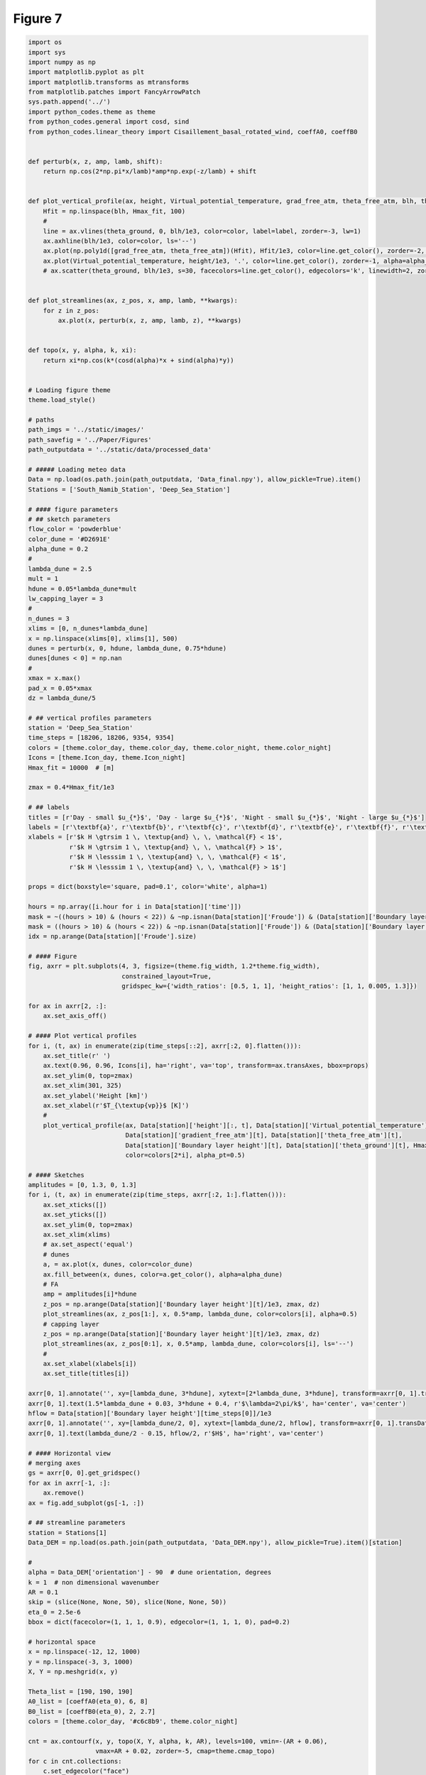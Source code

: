 
.. DO NOT EDIT.
.. THIS FILE WAS AUTOMATICALLY GENERATED BY SPHINX-GALLERY.
.. TO MAKE CHANGES, EDIT THE SOURCE PYTHON FILE:
.. "Paper_figure/Figure07.py"
.. LINE NUMBERS ARE GIVEN BELOW.

.. only:: html

    .. note::
        :class: sphx-glr-download-link-note

        Click :ref:`here <sphx_glr_download_Paper_figure_Figure07.py>`
        to download the full example code

.. rst-class:: sphx-glr-example-title

.. _sphx_glr_Paper_figure_Figure07.py:


============
Figure 7
============

.. GENERATED FROM PYTHON SOURCE LINES 7-220



.. image-sg:: /Paper_figure/images/sphx_glr_Figure07_001.png
   :alt:  , Day - small $u_{*}$, Day - large $u_{*}$,  , Night - small $u_{*}$, Night - large $u_{*}$
   :srcset: /Paper_figure/images/sphx_glr_Figure07_001.png
   :class: sphx-glr-single-img





.. code-block:: default


    import os
    import sys
    import numpy as np
    import matplotlib.pyplot as plt
    import matplotlib.transforms as mtransforms
    from matplotlib.patches import FancyArrowPatch
    sys.path.append('../')
    import python_codes.theme as theme
    from python_codes.general import cosd, sind
    from python_codes.linear_theory import Cisaillement_basal_rotated_wind, coeffA0, coeffB0


    def perturb(x, z, amp, lamb, shift):
        return np.cos(2*np.pi*x/lamb)*amp*np.exp(-z/lamb) + shift


    def plot_vertical_profile(ax, height, Virtual_potential_temperature, grad_free_atm, theta_free_atm, blh, theta_ground, Hmax_fit, color='tab:blue', label=None, alpha_pt=1):
        Hfit = np.linspace(blh, Hmax_fit, 100)
        #
        line = ax.vlines(theta_ground, 0, blh/1e3, color=color, label=label, zorder=-3, lw=1)
        ax.axhline(blh/1e3, color=color, ls='--')
        ax.plot(np.poly1d([grad_free_atm, theta_free_atm])(Hfit), Hfit/1e3, color=line.get_color(), zorder=-2, lw=1)
        ax.plot(Virtual_potential_temperature, height/1e3, '.', color=line.get_color(), zorder=-1, alpha=alpha_pt)
        # ax.scatter(theta_ground, blh/1e3, s=30, facecolors=line.get_color(), edgecolors='k', linewidth=2, zorder=0)


    def plot_streamlines(ax, z_pos, x, amp, lamb, **kwargs):
        for z in z_pos:
            ax.plot(x, perturb(x, z, amp, lamb, z), **kwargs)


    def topo(x, y, alpha, k, xi):
        return xi*np.cos(k*(cosd(alpha)*x + sind(alpha)*y))


    # Loading figure theme
    theme.load_style()

    # paths
    path_imgs = '../static/images/'
    path_savefig = '../Paper/Figures'
    path_outputdata = '../static/data/processed_data'

    # ##### Loading meteo data
    Data = np.load(os.path.join(path_outputdata, 'Data_final.npy'), allow_pickle=True).item()
    Stations = ['South_Namib_Station', 'Deep_Sea_Station']

    # #### figure parameters
    # ## sketch parameters
    flow_color = 'powderblue'
    color_dune = '#D2691E'
    alpha_dune = 0.2
    #
    lambda_dune = 2.5
    mult = 1
    hdune = 0.05*lambda_dune*mult
    lw_capping_layer = 3
    #
    n_dunes = 3
    xlims = [0, n_dunes*lambda_dune]
    x = np.linspace(xlims[0], xlims[1], 500)
    dunes = perturb(x, 0, hdune, lambda_dune, 0.75*hdune)
    dunes[dunes < 0] = np.nan
    #
    xmax = x.max()
    pad_x = 0.05*xmax
    dz = lambda_dune/5

    # ## vertical profiles parameters
    station = 'Deep_Sea_Station'
    time_steps = [18206, 18206, 9354, 9354]
    colors = [theme.color_day, theme.color_day, theme.color_night, theme.color_night]
    Icons = [theme.Icon_day, theme.Icon_night]
    Hmax_fit = 10000  # [m]

    zmax = 0.4*Hmax_fit/1e3

    # ## labels
    titles = [r'Day - small $u_{*}$', 'Day - large $u_{*}$', 'Night - small $u_{*}$', 'Night - large $u_{*}$']
    labels = [r'\textbf{a}', r'\textbf{b}', r'\textbf{c}', r'\textbf{d}', r'\textbf{e}', r'\textbf{f}', r'\textbf{g}']
    xlabels = [r'$k H \gtrsim 1 \, \textup{and} \, \, \mathcal{F} < 1$',
               r'$k H \gtrsim 1 \, \textup{and} \, \, \mathcal{F} > 1$',
               r'$k H \lesssim 1 \, \textup{and} \, \, \mathcal{F} < 1$',
               r'$k H \lesssim 1 \, \textup{and} \, \, \mathcal{F} > 1$']

    props = dict(boxstyle='square, pad=0.1', color='white', alpha=1)

    hours = np.array([i.hour for i in Data[station]['time']])
    mask = ~((hours > 10) & (hours < 22)) & ~np.isnan(Data[station]['Froude']) & (Data[station]['Boundary layer height'] > 500) & (Data[station]['Boundary layer height'] < 1000) & (Data[station]['delta_theta'] > 2.5) & (Data[station]['delta_theta'] < 3.5) & (Data[station]['theta_ground'] > 305) & (Data[station]['theta_ground'] < 310)
    mask = ((hours > 10) & (hours < 22)) & ~np.isnan(Data[station]['Froude']) & (Data[station]['Boundary layer height'] > 2400) & (Data[station]['Boundary layer height'] < 2800) & (Data[station]['theta_ground'] > 310) & (Data[station]['theta_ground'] < 314)
    idx = np.arange(Data[station]['Froude'].size)

    # #### Figure
    fig, axrr = plt.subplots(4, 3, figsize=(theme.fig_width, 1.2*theme.fig_width),
                             constrained_layout=True,
                             gridspec_kw={'width_ratios': [0.5, 1, 1], 'height_ratios': [1, 1, 0.005, 1.3]})

    for ax in axrr[2, :]:
        ax.set_axis_off()

    # #### Plot vertical profiles
    for i, (t, ax) in enumerate(zip(time_steps[::2], axrr[:2, 0].flatten())):
        ax.set_title(r' ')
        ax.text(0.96, 0.96, Icons[i], ha='right', va='top', transform=ax.transAxes, bbox=props)
        ax.set_ylim(0, top=zmax)
        ax.set_xlim(301, 325)
        ax.set_ylabel('Height [km]')
        ax.set_xlabel(r'$T_{\textup{vp}}$ [K]')
        #
        plot_vertical_profile(ax, Data[station]['height'][:, t], Data[station]['Virtual_potential_temperature'][:, t],
                              Data[station]['gradient_free_atm'][t], Data[station]['theta_free_atm'][t],
                              Data[station]['Boundary layer height'][t], Data[station]['theta_ground'][t], Hmax_fit,
                              color=colors[2*i], alpha_pt=0.5)

    # #### Sketches
    amplitudes = [0, 1.3, 0, 1.3]
    for i, (t, ax) in enumerate(zip(time_steps, axrr[:2, 1:].flatten())):
        ax.set_xticks([])
        ax.set_yticks([])
        ax.set_ylim(0, top=zmax)
        ax.set_xlim(xlims)
        # ax.set_aspect('equal')
        # dunes
        a, = ax.plot(x, dunes, color=color_dune)
        ax.fill_between(x, dunes, color=a.get_color(), alpha=alpha_dune)
        # FA
        amp = amplitudes[i]*hdune
        z_pos = np.arange(Data[station]['Boundary layer height'][t]/1e3, zmax, dz)
        plot_streamlines(ax, z_pos[1:], x, 0.5*amp, lambda_dune, color=colors[i], alpha=0.5)
        # capping layer
        z_pos = np.arange(Data[station]['Boundary layer height'][t]/1e3, zmax, dz)
        plot_streamlines(ax, z_pos[0:1], x, 0.5*amp, lambda_dune, color=colors[i], ls='--')
        #
        ax.set_xlabel(xlabels[i])
        ax.set_title(titles[i])

    axrr[0, 1].annotate('', xy=[lambda_dune, 3*hdune], xytext=[2*lambda_dune, 3*hdune], transform=axrr[0, 1].transData, arrowprops=dict(arrowstyle="<->", color='k', shrinkA=0, shrinkB=0))
    axrr[0, 1].text(1.5*lambda_dune + 0.03, 3*hdune + 0.4, r'$\lambda=2\pi/k$', ha='center', va='center')
    hflow = Data[station]['Boundary layer height'][time_steps[0]]/1e3
    axrr[0, 1].annotate('', xy=[lambda_dune/2, 0], xytext=[lambda_dune/2, hflow], transform=axrr[0, 1].transData, arrowprops=dict(arrowstyle="<->", color='k', shrinkA=0, shrinkB=0))
    axrr[0, 1].text(lambda_dune/2 - 0.15, hflow/2, r'$H$', ha='right', va='center')

    # #### Horizontal view
    # merging axes
    gs = axrr[0, 0].get_gridspec()
    for ax in axrr[-1, :]:
        ax.remove()
    ax = fig.add_subplot(gs[-1, :])

    # ## streamline parameters
    station = Stations[1]
    Data_DEM = np.load(os.path.join(path_outputdata, 'Data_DEM.npy'), allow_pickle=True).item()[station]

    #
    alpha = Data_DEM['orientation'] - 90  # dune orientation, degrees
    k = 1  # non dimensional wavenumber
    AR = 0.1
    skip = (slice(None, None, 50), slice(None, None, 50))
    eta_0 = 2.5e-6
    bbox = dict(facecolor=(1, 1, 1, 0.9), edgecolor=(1, 1, 1, 0), pad=0.2)

    # horizontal space
    x = np.linspace(-12, 12, 1000)
    y = np.linspace(-3, 3, 1000)
    X, Y = np.meshgrid(x, y)

    Theta_list = [190, 190, 190]
    A0_list = [coeffA0(eta_0), 6, 8]
    B0_list = [coeffB0(eta_0), 2, 2.7]
    colors = [theme.color_day, '#c6c8b9', theme.color_night]

    cnt = ax.contourf(x, y, topo(X, Y, alpha, k, AR), levels=100, vmin=-(AR + 0.06),
                      vmax=AR + 0.02, zorder=-5, cmap=theme.cmap_topo)
    for c in cnt.collections:
        c.set_edgecolor("face")
        c.set_rasterized(True)

    for i, (theta, A0, B0, color) in enumerate(zip(Theta_list, A0_list, B0_list, colors)):
        TAU = Cisaillement_basal_rotated_wind(X, Y, alpha, A0, B0, AR, theta)
        ustar = np.sqrt(np.linalg.norm(np.array(TAU), axis=0))
        theta = np.arctan2(TAU[1], TAU[0])
        # ax.quiver(X[skip], Y[skip], TAU[0][skip], TAU[1][skip], color='grey')
        strm = ax.streamplot(X, Y, ustar*np.cos(theta), ustar*np.sin(theta), density=50, start_points=[[4, 3-0.75*i]], color=color)

    tail = np.array([10.5, 0.36])
    length = 4
    head = tail + np.array([cosd(Theta_list[0]), sind(Theta_list[0])])*length

    arrow = FancyArrowPatch(tail, head, mutation_scale=20, facecolor='lightblue')
    ax.add_patch(arrow)

    ax.text(-6.57, 1, ' ' + labels[3] + ' ', bbox=bbox)
    ax.text(-6.57, 0, ' ' + labels[2] + ', ' + labels[5] + ' ', bbox=bbox)
    ax.text(-6.57, -1.5, ' ' + labels[4] + ' ', bbox=bbox)

    cb = fig.colorbar(cnt, label=r'Non-dimensional bed elevation $k \xi$', ax=ax, location='top', pad=0.08)
    cb.formatter.set_powerlimits((0, 0))
    cb.update_ticks()
    ax.set_xlabel('$kx$')
    ax.set_ylabel('$ky$')
    ax.set_aspect('equal')
    fig.text(-0.07, 1.5, labels[-1], ha='right', va='center', transform=ax.transAxes)

    ax_list = [axrr[0, 0], axrr[1, 0], axrr[0, 1], axrr[0, 2], axrr[1, 1], axrr[1, 2]]
    trans = mtransforms.ScaledTranslation(4/72, -4/72, fig.dpi_scale_trans)
    for label, ax in zip(labels, ax_list):
        ax.text(0.0, 1.0, label, transform=ax.transAxes + trans, va='top',
                bbox=dict(facecolor='w', edgecolor='none', pad=3.0))

    fig.align_labels()
    plt.savefig(os.path.join(path_savefig, 'Figure7.pdf'))
    plt.show()


.. rst-class:: sphx-glr-timing

   **Total running time of the script:** ( 0 minutes  5.705 seconds)


.. _sphx_glr_download_Paper_figure_Figure07.py:


.. only :: html

 .. container:: sphx-glr-footer
    :class: sphx-glr-footer-example



  .. container:: sphx-glr-download sphx-glr-download-python

     :download:`Download Python source code: Figure07.py <Figure07.py>`



  .. container:: sphx-glr-download sphx-glr-download-jupyter

     :download:`Download Jupyter notebook: Figure07.ipynb <Figure07.ipynb>`


.. only:: html

 .. rst-class:: sphx-glr-signature

    `Gallery generated by Sphinx-Gallery <https://sphinx-gallery.github.io>`_
